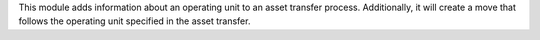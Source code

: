 This module adds information about an operating unit to an asset transfer process.
Additionally, it will create a move that follows the operating unit specified in the asset transfer.
